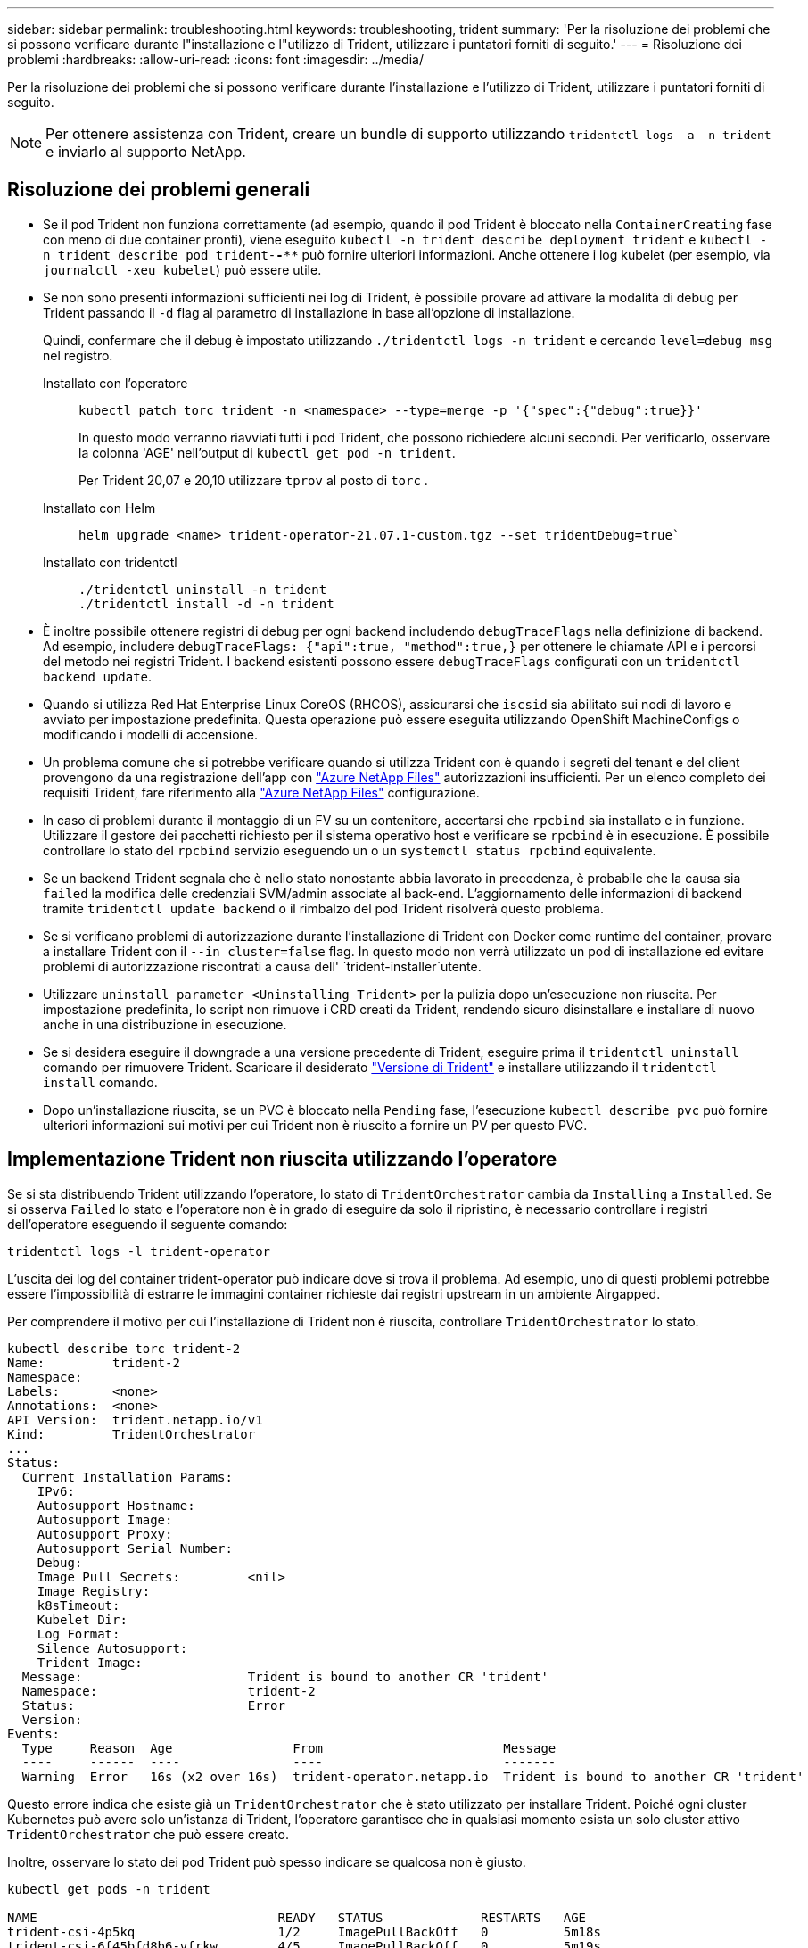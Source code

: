 ---
sidebar: sidebar 
permalink: troubleshooting.html 
keywords: troubleshooting, trident 
summary: 'Per la risoluzione dei problemi che si possono verificare durante l"installazione e l"utilizzo di Trident, utilizzare i puntatori forniti di seguito.' 
---
= Risoluzione dei problemi
:hardbreaks:
:allow-uri-read: 
:icons: font
:imagesdir: ../media/


[role="lead"]
Per la risoluzione dei problemi che si possono verificare durante l'installazione e l'utilizzo di Trident, utilizzare i puntatori forniti di seguito.


NOTE: Per ottenere assistenza con Trident, creare un bundle di supporto utilizzando `tridentctl logs -a -n trident` e inviarlo al supporto NetApp.



== Risoluzione dei problemi generali

* Se il pod Trident non funziona correttamente (ad esempio, quando il pod Trident è bloccato nella `ContainerCreating` fase con meno di due container pronti), viene eseguito `kubectl -n trident describe deployment trident` e `kubectl -n trident describe pod trident-********-****` può fornire ulteriori informazioni. Anche ottenere i log kubelet (per esempio, via `journalctl -xeu kubelet`) può essere utile.
* Se non sono presenti informazioni sufficienti nei log di Trident, è possibile provare ad attivare la modalità di debug per Trident passando il `-d` flag al parametro di installazione in base all'opzione di installazione.
+
Quindi, confermare che il debug è impostato utilizzando `./tridentctl logs -n trident` e cercando `level=debug msg` nel registro.

+
Installato con l'operatore::
+
--
[listing]
----
kubectl patch torc trident -n <namespace> --type=merge -p '{"spec":{"debug":true}}'
----
In questo modo verranno riavviati tutti i pod Trident, che possono richiedere alcuni secondi. Per verificarlo, osservare la colonna 'AGE' nell'output di `kubectl get pod -n trident`.

Per Trident 20,07 e 20,10 utilizzare `tprov` al posto di `torc` .

--
Installato con Helm::
+
--
[listing]
----
helm upgrade <name> trident-operator-21.07.1-custom.tgz --set tridentDebug=true`
----
--
Installato con tridentctl::
+
--
[listing]
----
./tridentctl uninstall -n trident
./tridentctl install -d -n trident
----
--


* È inoltre possibile ottenere registri di debug per ogni backend includendo `debugTraceFlags` nella definizione di backend. Ad esempio, includere `debugTraceFlags: {"api":true, "method":true,}` per ottenere le chiamate API e i percorsi del metodo nei registri Trident. I backend esistenti possono essere `debugTraceFlags` configurati con un `tridentctl backend update`.
* Quando si utilizza Red Hat Enterprise Linux CoreOS (RHCOS), assicurarsi che `iscsid` sia abilitato sui nodi di lavoro e avviato per impostazione predefinita. Questa operazione può essere eseguita utilizzando OpenShift MachineConfigs o modificando i modelli di accensione.
* Un problema comune che si potrebbe verificare quando si utilizza Trident con è quando i segreti del tenant e del client provengono da una registrazione dell'app con https://azure.microsoft.com/en-us/services/netapp/["Azure NetApp Files"] autorizzazioni insufficienti. Per un elenco completo dei requisiti Trident, fare riferimento alla link:trident-use/anf.html["Azure NetApp Files"] configurazione.
* In caso di problemi durante il montaggio di un FV su un contenitore, accertarsi che `rpcbind` sia installato e in funzione. Utilizzare il gestore dei pacchetti richiesto per il sistema operativo host e verificare se `rpcbind` è in esecuzione. È possibile controllare lo stato del `rpcbind` servizio eseguendo un o un `systemctl status rpcbind` equivalente.
* Se un backend Trident segnala che è nello stato nonostante abbia lavorato in precedenza, è probabile che la causa sia `failed` la modifica delle credenziali SVM/admin associate al back-end. L'aggiornamento delle informazioni di backend tramite `tridentctl update backend` o il rimbalzo del pod Trident risolverà questo problema.
* Se si verificano problemi di autorizzazione durante l'installazione di Trident con Docker come runtime del container, provare a installare Trident con il `--in cluster=false` flag. In questo modo non verrà utilizzato un pod di installazione ed evitare problemi di autorizzazione riscontrati a causa dell' `trident-installer`utente.
* Utilizzare `uninstall parameter <Uninstalling Trident>` per la pulizia dopo un'esecuzione non riuscita. Per impostazione predefinita, lo script non rimuove i CRD creati da Trident, rendendo sicuro disinstallare e installare di nuovo anche in una distribuzione in esecuzione.
* Se si desidera eseguire il downgrade a una versione precedente di Trident, eseguire prima il `tridentctl uninstall` comando per rimuovere Trident. Scaricare il desiderato https://github.com/NetApp/trident/releases["Versione di Trident"] e installare utilizzando il `tridentctl install` comando.
* Dopo un'installazione riuscita, se un PVC è bloccato nella `Pending` fase, l'esecuzione `kubectl describe pvc` può fornire ulteriori informazioni sui motivi per cui Trident non è riuscito a fornire un PV per questo PVC.




== Implementazione Trident non riuscita utilizzando l'operatore

Se si sta distribuendo Trident utilizzando l'operatore, lo stato di `TridentOrchestrator` cambia da `Installing` a `Installed`. Se si osserva `Failed` lo stato e l'operatore non è in grado di eseguire da solo il ripristino, è necessario controllare i registri dell'operatore eseguendo il seguente comando:

[listing]
----
tridentctl logs -l trident-operator
----
L'uscita dei log del container trident-operator può indicare dove si trova il problema. Ad esempio, uno di questi problemi potrebbe essere l'impossibilità di estrarre le immagini container richieste dai registri upstream in un ambiente Airgapped.

Per comprendere il motivo per cui l'installazione di Trident non è riuscita, controllare `TridentOrchestrator` lo stato.

[listing]
----
kubectl describe torc trident-2
Name:         trident-2
Namespace:
Labels:       <none>
Annotations:  <none>
API Version:  trident.netapp.io/v1
Kind:         TridentOrchestrator
...
Status:
  Current Installation Params:
    IPv6:
    Autosupport Hostname:
    Autosupport Image:
    Autosupport Proxy:
    Autosupport Serial Number:
    Debug:
    Image Pull Secrets:         <nil>
    Image Registry:
    k8sTimeout:
    Kubelet Dir:
    Log Format:
    Silence Autosupport:
    Trident Image:
  Message:                      Trident is bound to another CR 'trident'
  Namespace:                    trident-2
  Status:                       Error
  Version:
Events:
  Type     Reason  Age                From                        Message
  ----     ------  ----               ----                        -------
  Warning  Error   16s (x2 over 16s)  trident-operator.netapp.io  Trident is bound to another CR 'trident'
----
Questo errore indica che esiste già un `TridentOrchestrator` che è stato utilizzato per installare Trident. Poiché ogni cluster Kubernetes può avere solo un'istanza di Trident, l'operatore garantisce che in qualsiasi momento esista un solo cluster attivo `TridentOrchestrator` che può essere creato.

Inoltre, osservare lo stato dei pod Trident può spesso indicare se qualcosa non è giusto.

[listing]
----
kubectl get pods -n trident

NAME                                READY   STATUS             RESTARTS   AGE
trident-csi-4p5kq                   1/2     ImagePullBackOff   0          5m18s
trident-csi-6f45bfd8b6-vfrkw        4/5     ImagePullBackOff   0          5m19s
trident-csi-9q5xc                   1/2     ImagePullBackOff   0          5m18s
trident-csi-9v95z                   1/2     ImagePullBackOff   0          5m18s
trident-operator-766f7b8658-ldzsv   1/1     Running            0          8m17s
----
È possibile notare che i pod non sono in grado di inizializzare completamente perché una o più immagini container non sono state recuperate.

Per risolvere il problema, è necessario modificare la `TridentOrchestrator` CR. In alternativa, è possibile eliminare `TridentOrchestrator`, e crearne uno nuovo con la definizione modificata e precisa.



== Distribuzione Trident non riuscita mediante `tridentctl`

Per aiutare a capire cosa è andato storto, si potrebbe eseguire nuovamente l'installatore usando l'``-d``argomento, che attiverà la modalità debug e aiuterà a capire qual è il problema:

[listing]
----
./tridentctl install -n trident -d
----
Dopo aver risolto il problema, è possibile ripulire l'installazione come segue, quindi eseguire nuovamente il `tridentctl install` comando:

[listing]
----
./tridentctl uninstall -n trident
INFO Deleted Trident deployment.
INFO Deleted cluster role binding.
INFO Deleted cluster role.
INFO Deleted service account.
INFO Removed Trident user from security context constraint.
INFO Trident uninstallation succeeded.
----


== Rimuovere completamente Trident e CRD

È possibile rimuovere completamente Trident e tutti i CRD creati e le risorse personalizzate associate.


WARNING: Questa operazione non può essere annullata. Non eseguire questa operazione a meno che non si desideri una nuova installazione di Trident. Per disinstallare Trident senza rimuovere i CRD, fare riferimento a link:trident-managing-k8s/uninstall-trident.html["Disinstallare Trident"].

[role="tabbed-block"]
====
.Operatore Trident
--
Per disinstallare Trident e rimuovere completamente i CRD utilizzando l'operatore Trident:

[listing]
----
kubectl patch torc <trident-orchestrator-name> --type=merge -p '{"spec":{"wipeout":["crds"],"uninstall":true}}'
----
--
.Timone
--
Per disinstallare Trident e rimuovere completamente i CRD utilizzando Helm:

[listing]
----
kubectl patch torc trident --type=merge -p '{"spec":{"wipeout":["crds"],"uninstall":true}}'
----
--
.<code> ® </code>
--
Per rimuovere completamente i CRD dopo aver disinstallato Trident utilizzando `tridentctl`

[listing]
----
tridentctl obliviate crd
----
--
====


== Guasto durante l'unstadiazione del nodo NVMe con namespace di blocchi raw RWX o Kubernetes 1,26

Se utilizzi Kubernetes 1,26, il processo di staging del nodo potrebbe avere esito negativo quando utilizzi NVMe/TCP con namespace di blocchi raw RWX. I seguenti scenari forniscono una soluzione al problema. In alternativa, puoi eseguire l'upgrade di Kubernetes alla versione 1,27.



=== Eliminato il namespace e il pod

Prendi in considerazione uno scenario in cui hai un namespace gestito Trident (volume persistente NVMe) collegato a un pod. Se si elimina lo spazio dei nomi direttamente dal back-end ONTAP, il processo di disinstallazione si blocca dopo aver tentato di eliminare il pod. Questo scenario non influisce sul cluster Kubernetes o su altre funzionalità.

.Soluzione alternativa
Smontare il volume persistente (corrispondente a quel namespace) dal nodo rispettivo ed eliminarlo.



=== LIF dati bloccate

 If you block (or bring down) all the dataLIFs of the NVMe Trident backend, the unstaging process gets stuck when you attempt to delete the pod. In this scenario, you cannot run any NVMe CLI commands on the Kubernetes node.
.Soluzione alternativa
Richiamare dataLIFS per ripristinare la funzionalità completa.



=== Mapping spazio dei nomi eliminato

 If you remove the `hostNQN` of the worker node from the corresponding subsystem, the unstaging process gets stuck when you attempt to delete the pod. In this scenario, you cannot run any NVMe CLI commands on the Kubernetes node.
.Soluzione alternativa
Aggiungere la `hostNQN` parte posteriore al sottosistema.
